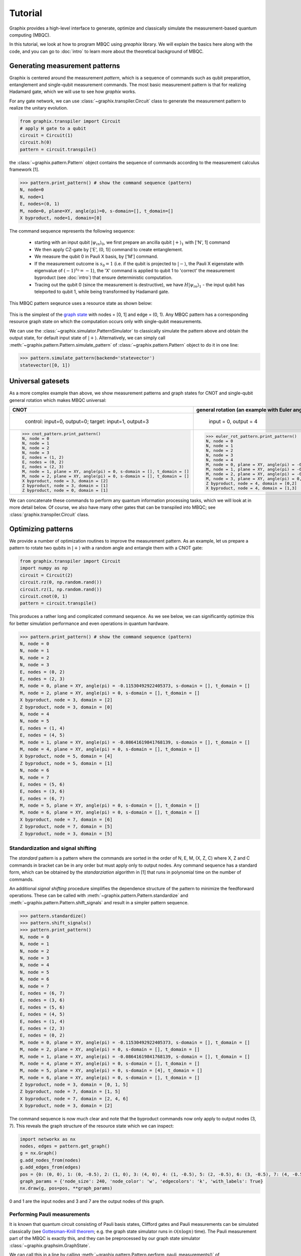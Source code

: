 Tutorial
========

Graphix provides a high-level interface to generate, optimize and classically simulate the measurement-based quantum computing (MBQC).

In this tutorial, we look at how to program MBQC using `greaphix` library.
We will explain the basics here along with the code, and you can go to :doc:`intro` to learn more about the theoretical background of MBQC.

Generating measurement patterns
-------------------------------

Graphix is centered around the measurement `pattern`, which is a sequence of commands such as qubit preparattion, entanglement and single-qubit measurement commands.
The most basic measurement pattern is that for realizing Hadamard gate, which we will use to see how `graphix` works.

For any gate network, we can use :class:`~graphix.transpiler.Circuit` class to generate the measurement pattern to realize the unitary evolution.

.. code-block:: python

    from graphix.transpiler import Circuit
    # apply H gate to a qubit
    circuit = Circuit(1)
    circuit.h(0)
    pattern = circuit.transpile()

the :class:`~graphix.pattern.Pattern` object contains the sequence of commands according to the measurement calculus framework [1].

>>> pattern.print_pattern() # show the command sequence (pattern)
N, node=0
N, node=1
E, nodes=(0, 1)
M, node=0, plane=XY, angle(pi)=0, s-domain=[], t_domain=[]
X byproduct, node=1, domain=[0]

The command sequence represents the following sequence:

    * starting with an input qubit :math:`|\psi_{in}\rangle_0`, we first prepare an ancilla qubit :math:`|+\rangle_1` with ['N', 1] command
    * We then apply CZ-gate by ['E', (0, 1)] command to create entanglement.
    * We measure the qubit 0 in Pauli X basis, by ['M'] command.
    * If the measurement outcome is :math:`s_0 = 1` (i.e. if the qubit is projected to :math:`|-\rangle`, the Pauli X eigenstate with eigenvalue of :math:`(-1)^{s_0} = -1`), the 'X' command is applied to qubit 1 to 'correct' the measurement byproduct (see :doc:`intro`) that ensure deterministic computation.
    * Tracing out the qubit 0 (since the measurement is destructive), we have :math:`H|\psi_{in}\rangle_1` - the input qubit has teleported to qubit 1, while being transformed by Hadamard gate.

This MBQC pattern seqeunce uses a resource state as shown below:

.. figure:: ./../imgs/graphH.png
   :scale: 100 %
   :alt: resource state to perform computation

This is the simplest of the `graph state
<https://en.wikipedia.org/wiki/Graph_state>`_ with nodes = [0, 1] and edge = (0, 1). Any MBQC pattern has a corresponding resource graph state on which the computation occurs only with single-qubit measurements.

We can use the :class:`~graphix.simulator.PatternSimulator` to classically simulate the pattern above and obtain the output state, for default input state of :math:`|+\rangle`.
Alternatively, we can simply call :meth:`~graphix.pattern.Pattern.simulate_pattern` of :class:`~graphix.pattern.Pattern` object to do it in one line:

>>> pattern.simulate_pattern(backend='statevector')
statevector([0, 1])

Universal gatesets
------------------

As a more complex example than above, we show measurement patterns and graph states for CNOT and single-qubit general rotation which makes MBQC universal:

+----------------------------------------------------------------------+----------------------------------------------------------------------------+
| CNOT                                                                 |   general rotation (an example with Euler angles 0.2pi, 0.15pi and 0.1 pi) |
+======================================================================+============================================================================+
|.. figure:: ./../imgs/graph_cnot.png                                  |.. figure:: ./../imgs/graph_rot.png                                         |
|   :scale: 100 %                                                      |   :scale: 100 %                                                            |
|   :alt: resource state                                               |   :alt: resource state                                                     |
|                                                                      |                                                                            |
|   control: input=0, output=0; target: input=1, output=3              |   input = 0, output = 4                                                    |
+----------------------------------------------------------------------+----------------------------------------------------------------------------+
| >>> cnot_pattern.print_pattern()                                     | >>> euler_rot_pattern.print_pattern()                                      |
| N, node = 0                                                          | N, node = 0                                                                |
| N, node = 1                                                          | N, node = 1                                                                |
| N, node = 2                                                          | N, node = 2                                                                |
| N, node = 3                                                          | N, node = 3                                                                |
| E, nodes = (1, 2)                                                    | N, node = 4                                                                |
| E, nodes = (0, 2)                                                    | M, node = 0, plane = XY, angle(pi) = -0.2, s-domain = [], t_domain = []    |
| E, nodes = (2, 3)                                                    | M, node = 1, plane = XY, angle(pi) = -0.15, s-domain = [0], t_domain = []  |
| M, node = 1, plane = XY, angle(pi) = 0, s-domain = [], t_domain = [] | M, node = 2, plane = XY, angle(pi) = -0.1, s-domain = [1], t_domain = []   |
| M, node = 2, plane = XY, angle(pi) = 0, s-domain = [], t_domain = [] | M, node = 3, plane = XY, angle(pi) = 0, s-domain = [], t_domain = []       |
| X byproduct, node = 3, domain = [2]                                  | Z byproduct, node = 4, domain = [0,2]                                      |
| Z byproduct, node = 3, domain = [1]                                  | X byproduct, node = 4, domain = [1,3]                                      |
| Z byproduct, node = 0, domain = [1]                                  |                                                                            |
+----------------------------------------------------------------------+----------------------------------------------------------------------------+


We can concatenate these commands to perform any quantum information processing tasks, which we will look at in more detail below.
Of course, we also have many other gates that can be transpiled into MBQC; see :class:`graphix.transpiler.Circuit` class.


Optimizing patterns
-------------------------------
We provide a number of optimization routines to improve the measurement pattern.
As an example, let us prepare a pattern to rotate two qubits in :math:`|+\rangle` with a random angle and entangle them with a CNOT gate:

.. code-block:: python

    from graphix.transpiler import Circuit
    import numpy as np
    circuit = Circuit(2)
    circuit.rz(0, np.random.rand())
    circuit.rz(1, np.random.rand())
    circuit.cnot(0, 1)
    pattern = circuit.transpile()

This produces a rather long and complicated command sequence. As we see below, we can significantly optimize this for better simulation performance and even operations in quantum hardware.

>>> pattern.print_pattern() # show the command sequence (pattern)
N, node = 0
N, node = 1
N, node = 2
N, node = 3
E, nodes = (0, 2)
E, nodes = (2, 3)
M, node = 0, plane = XY, angle(pi) = -0.11530492922405373, s-domain = [], t_domain = []
M, node = 2, plane = XY, angle(pi) = 0, s-domain = [], t_domain = []
X byproduct, node = 3, domain = [2]
Z byproduct, node = 3, domain = [0]
N, node = 4
N, node = 5
E, nodes = (1, 4)
E, nodes = (4, 5)
M, node = 1, plane = XY, angle(pi) = -0.08641619841768139, s-domain = [], t_domain = []
M, node = 4, plane = XY, angle(pi) = 0, s-domain = [], t_domain = []
X byproduct, node = 5, domain = [4]
Z byproduct, node = 5, domain = [1]
N, node = 6
N, node = 7
E, nodes = (5, 6)
E, nodes = (3, 6)
E, nodes = (6, 7)
M, node = 5, plane = XY, angle(pi) = 0, s-domain = [], t_domain = []
M, node = 6, plane = XY, angle(pi) = 0, s-domain = [], t_domain = []
X byproduct, node = 7, domain = [6]
Z byproduct, node = 7, domain = [5]
Z byproduct, node = 3, domain = [5]



Standardization and signal shifting
+++++++++++++++++++++++++++++++++++

The `standard` pattern is a pattern where the commands are sorted in the order of N, E, M, (X, Z, C) where X, Z and C commands in bracket can be in any order but must apply only to output nodes.
Any command sequence has a standard form, which can be obtained by the `standarziation` algorithm in [1] that runs in polynomial time on the number of commands.

An additional `signal shifting` procedure simplifies the dependence structure of the pattern to minimize the feedforward operations.
These can be called with :meth:`~graphix.pattern.Pattern.standardize` and :meth:`~graphix.pattern.Pattern.shift_signals` and result in a simpler pattern sequence.

>>> pattern.standardize()
>>> pattern.shift_signals()
>>> pattern.print_pattern()
N, node = 0
N, node = 1
N, node = 2
N, node = 3
N, node = 4
N, node = 5
N, node = 6
N, node = 7
E, nodes = (6, 7)
E, nodes = (3, 6)
E, nodes = (5, 6)
E, nodes = (4, 5)
E, nodes = (1, 4)
E, nodes = (2, 3)
E, nodes = (0, 2)
M, node = 0, plane = XY, angle(pi) = -0.11530492922405373, s-domain = [], t_domain = []
M, node = 2, plane = XY, angle(pi) = 0, s-domain = [], t_domain = []
M, node = 1, plane = XY, angle(pi) = -0.08641619841768139, s-domain = [], t_domain = []
M, node = 4, plane = XY, angle(pi) = 0, s-domain = [], t_domain = []
M, node = 5, plane = XY, angle(pi) = 0, s-domain = [4], t_domain = []
M, node = 6, plane = XY, angle(pi) = 0, s-domain = [], t_domain = []
Z byproduct, node = 3, domain = [0, 1, 5]
Z byproduct, node = 7, domain = [1, 5]
X byproduct, node = 7, domain = [2, 4, 6]
X byproduct, node = 3, domain = [2]

The command sequence is now much clear and note that the byproduct commands now only apply to output nodes (3, 7).
This reveals the graph structure of the resource state which we can inspect:

.. code-block:: python

    import networkx as nx
    nodes, edges = pattern.get_graph()
    g = nx.Graph()
    g.add_nodes_from(nodes)
    g.add_edges_from(edges)
    pos = {0: (0, 0), 1: (0, -0.5), 2: (1, 0), 3: (4, 0), 4: (1, -0.5), 5: (2, -0.5), 6: (3, -0.5), 7: (4, -0.5)}
    graph_params = {'node_size': 240, 'node_color': 'w', 'edgecolors': 'k', 'with_labels': True}
    nx.draw(g, pos=pos, **graph_params)

.. figure:: ./../imgs/graph.png
   :scale: 100 %
   :alt: resource state to perform computation

0 and 1 are the input nodes and 3 and 7 are the output nodes of this graph.

Performing Pauli measurements
+++++++++++++++++++++++++++++

It is known that quantum circuit consisting of Pauli basis states, Clifford gates and Pauli measurements can be simulated classically (see `Gottesman-Knill theorem
<https://en.wikipedia.org/wiki/Gottesman%E2%80%93Knill_theorem>`_; e.g. the graph state simulator runs in :math:`\mathcal{O}(n \log n)` time).
The Pauli measurement part of the MBQC is exactly this, and they can be preprocessed by our graph state simulator :class:`~graphix.graphsim.GraphState`.

We can call this in a line by calling :meth:`~graphix.pattern.Pattern.perform_pauli_measurements()` of :class:`~graphix.pattern.Pattern` object, which acts as the optimization routine of the measurement pattern.
We get a runnable measurement pattern without Pauli measurements as follows

>>> pattern.perform_pauli_measurements()
>>> pattern.print_pattern()
N, node = 0
N, node = 1
N, node = 3
N, node = 7
E, nodes = (0, 3)
E, nodes = (0, 7)
E, nodes = (1, 7)
M, node = 0, plane = XY, angle(pi) = -0.11530492922405373, s-domain = [], t_domain = [], Clifford index = 0
M, node = 1, plane = XY, angle(pi) = -0.08641619841768139, s-domain = [], t_domain = [], Clifford index = 0
Clifford, node = 3, Clifford index = 6
Clifford, node = 7, Clifford index = 6
Z byproduct, node = 3, domain = [0, 1, 5]
Z byproduct, node = 7, domain = [1, 5]
X byproduct, node = 7, domain = [2, 4, 6]
X byproduct, node = 3, domain = [2]

Notice that all measurements with angle=0 (Pauli X measurements) dissapeared.
The additional Clifford commands, along with byproduct operations, can be dealt with by simply rotating the final readout measurements from the standard Z basis, so the hardware/simulator requirement remains the same.

As you can see below, the resource state has shrank significantly, but they both serve as the quantum resource state for the same quantum computation task as defined above.

+---------------------------------+---------------------------------+
| before                          | after                           |
+=================================+=================================+
|.. figure:: ./../imgs/graph.png  |.. figure:: ./../imgs/graph2.png |
|   :scale: 100 %                 |   :scale: 100 %                 |
|   :alt: resource state          |   :alt: resource state          |
+---------------------------------+---------------------------------+

Minimizing 'space' of a pattern
+++++++++++++++++++++++++++++++

The `space` of a pettern is the largest number of qubits that must be present in the graph state during the execution of the pattern.
For standard patterns, this is exactly the size of the resource graph state, since we prepare all ancilla qubits at the start of the computation.
However, we do not always need to prepare all qubits at the start; in fact preparing all the adjacent (connected) qubits of the ones that you are about measure, is sufficient to run MBQC.
We exploit this fact to minimize the `space` of the pattern, which is crucial for running statevector simulation of MBQC since they are typically limited by the available computer memory.
We can simply call :meth:`~graphix.pattern.Pattern.minimize_space()` to reduce the `space`:

>>> pattern.minimize_space()
>>> pattern.print_pattern()
N, node = 1
N, node = 7
E, nodes = (1, 7)
M, node = 1, plane = XY, angle(pi) = -0.08641619841768139, s-domain = [], t_domain = [], Clifford index = 0
N, node = 0
N, node = 3
E, nodes = (0, 3)
E, nodes = (0, 7)
M, node = 0, plane = XY, angle(pi) = -0.11530492922405373, s-domain = [], t_domain = [], Clifford index = 0
Clifford, node = 3, Clifford index = 6
Clifford, node = 7, Clifford index = 6
Z byproduct, node = 3, domain = [0, 1, 5]
Z byproduct, node = 7, domain = [1, 5]
X byproduct, node = 7, domain = [2, 4, 6]
X byproduct, node = 3, domain = [2]

With the original measurement pattern, the simulation should have proceeded as follows, with maximum of four qubits on the memory.

.. figure:: ./../imgs/graph_space1.png
   :scale: 100 %
   :alt: simulation order

With the optimization with :meth:`~graphix.pattern.Pattern.minimize_space()`, the simulation proceeds as below, where we measurement and trace out qubit 1 before preparing qubits 0 and 3.
Because the graph state only has short-range correlations (only adjacent qubits are entangled), this does not affect the outcome of the computation.
With this, we only need the memory space for three qubits.

.. figure:: ./../imgs/graph_space2.png
   :scale: 100 %
   :alt: simulation order after optimization


This procedure is more effective when the resource state size is large compared to the logical input qubit count;
for example, the three-qubit `quantum Fourier transform (QFT)
<https://en.wikipedia.org/wiki/Quantum_Fourier_transform>`_ circuit requires 12 qubits in the resource state after :meth:`~graphix.pattern.Pattern.perform_pauli_measurements()` (we show the code in :ref:`algorithms:QFT`); with the proper reordering of the commands, the max_space reduces to 4.
In fact, for patterns transpiled from gate network, the minimum `space` we can realize is typically :math:`n_w+1` where :math:`n_w` is the width of the circuit.


..
    Parallelizing a pattern
    +++++++++++++++++++++++


References
----------

[1] `V. Danos, E Kashefi and P. Panangaden, "The Measurement Calculus", Journal of the ACM 54, 2 (2007) <https://doi.org/10.48550/arXiv.0704.1263>`_


